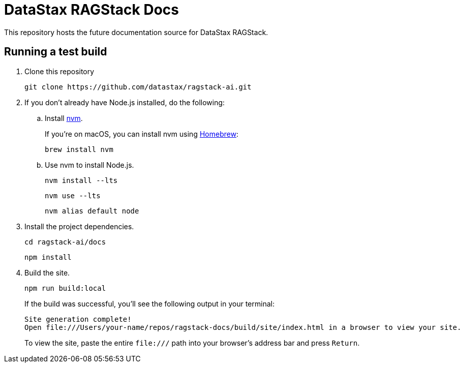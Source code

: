= {company} {product} Docs
// Variables:
:product: RAGStack
:company: DataStax
// Settings:
:!example-caption:
:experimental:
:hide-uri-scheme:
:toc: macro
ifdef::env-github[]
:icons: font
:tip-caption: :bulb:
:note-caption: :information_source:
:important-caption: :heavy_exclamation_mark:
:caution-caption: :fire:
:warning-caption: :warning:
:badges:
endif::[]
// URLs:
:url-org: https://github.com/riptano
:url-ui-repo: {url-org}/docs-ui
:url-playbook-repo: {url-org}/docs-site
:url-contribute:
:url-datastax: https://datastax.com
:url-datastax-docs: https://docs.datastax.com
:url-coppi: https://coppi.aws.dsinternal.org
:url-docs-preview: http://docs-preview.datastax.com
:url-asciidoc-docs: https://docs.asciidoctor.org/asciidoc/latest/


This repository hosts the future documentation source for {company} {product}.

== Running a test build

. Clone this repository
+
[source,shell]
----
git clone https://github.com/datastax/ragstack-ai.git
----

. If you don't already have Node.js installed, do the following:

.. Install https://github.com/nvm-sh/nvm[nvm].
+
If you're on macOS, you can install nvm using https://brew.sh/[Homebrew]:
+
[source,shell]
----
brew install nvm
----

.. Use nvm to install Node.js.
+
[source,shell]
----
nvm install --lts
----
+
[source,shell]
----
nvm use --lts
----
+
[source,shell]
----
nvm alias default node
----

. Install the project dependencies.
+
[source,shell]
----
cd ragstack-ai/docs
----
+
[source,shell]
----
npm install
----

. Build the site.
+
[source,shell]
----
npm run build:local
----
+
If the build was successful, you'll see the following output in your terminal:
+
[source,console]
----
Site generation complete!
Open file:///Users/your-name/repos/ragstack-docs/build/site/index.html in a browser to view your site.
----
+
To view the site, paste the entire `\file:///` path into your browser's address bar and press kbd:[Return].

////
== Contributing

Check out our {url-contribute}[contributing guide] to learn how to:

* submit a bug or feedback issue
* set up your documentation workspace
* build the documentation
* submit a pull request

Thank you for helping to make the documentation better.

== Docs component configuration

This repository contains an Antora docs component.
Keep in mind these key repository features:

* Component name, version, and start page are configured in each branch's _antora.yml_ file.
* The navigation for all {product} modules, including those aggregated from other repositories, is stored in the ROOT module's _nav.adoc_ file.
* The production branch is `main`.

== Documentation site toolchain

The documentation source files are marked up with AsciiDoc.
Once merged into a production branch, the source files and their assets are aggregated, converted to HTML, and published by Antora to our staging and production sites.
The docs components and {url-ui-repo}[site UI] are orchestrated by the {url-playbook-repo}[docs site playbook].
See the contributing guide to learn more.
////

